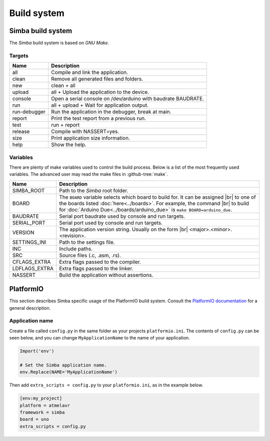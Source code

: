 Build system
============

Simba build system
------------------

The `Simba` build system is based on `GNU Make`.

Targets
^^^^^^^

+-----------------+----------------------------------------------------------------+
|  Name           |  Description                                                   |
+=================+================================================================+
|  all            |  Compile and link the application.                             |
+-----------------+----------------------------------------------------------------+
|  clean          |  Remove all generated files and folders.                       |
+-----------------+----------------------------------------------------------------+
|  new            |  clean + all                                                   |
+-----------------+----------------------------------------------------------------+
|  upload         |  all + Upload the application to the device.                   |
+-----------------+----------------------------------------------------------------+
| console         |  Open a serial console on /dev/arduino with baudrate BAUDRATE. |
+-----------------+----------------------------------------------------------------+
|  run            |  all + upload + Wait for application output.                   |
+-----------------+----------------------------------------------------------------+
|  run-debugger   |  Run the application in the debugger, break at main.           |
+-----------------+----------------------------------------------------------------+
|  report         |  Print the test report from a previous run.                    |
+-----------------+----------------------------------------------------------------+
|  test           |  run + report                                                  |
+-----------------+----------------------------------------------------------------+
|  release        |  Compile with NASSERT=yes.                                     |
+-----------------+----------------------------------------------------------------+
|  size           |  Print application size information.                           |
+-----------------+----------------------------------------------------------------+
|  help           |  Show the help.                                                |
+-----------------+----------------------------------------------------------------+

Variables
^^^^^^^^^

There are plenty of make variables used to control the build
process. Below is a list of the most frequently used variables. The
advanced user may read the make files in :github-tree:`make`.

+-----------------+--------------------------------------------------------------------------------------------------+
|  Name           |  Description                                                                                     |
+=================+==================================================================================================+
|  SIMBA_ROOT     |  Path to the `Simba` root folder.                                                                |
+-----------------+--------------------------------------------------------------------------------------------------+
|  BOARD          |  The ``BOARD`` variable selects which board to build for. It can be assigned |br|                |
|                 |  to one of the boards listed :doc:`here<../boards>`. For example, the command |br|               |
|                 |  to build for :doc:`Arduino Due<../boards/arduino_due>` is ``make BOARD=arduino_due``.           |
+-----------------+--------------------------------------------------------------------------------------------------+
|  BAUDRATE       |  Serial port baudrate used by console and run targets.                                           |
+-----------------+--------------------------------------------------------------------------------------------------+
|  SERIAL_PORT    |  Serial port used by console and run targets.                                                    |
+-----------------+--------------------------------------------------------------------------------------------------+
|  VERSION        |  The application version string. Usually on the form |br|                                        |
|                 |  <major>.<minor>.<revision>.                                                                     |
+-----------------+--------------------------------------------------------------------------------------------------+
|  SETTINGS_INI   |  Path to the settings file.                                                                      |
+-----------------+--------------------------------------------------------------------------------------------------+
|  INC            |  Include paths.                                                                                  |
+-----------------+--------------------------------------------------------------------------------------------------+
|  SRC            |  Source files (.c, .asm, .rs).                                                                   |
+-----------------+--------------------------------------------------------------------------------------------------+
|  CFLAGS_EXTRA   |  Extra flags passed to the compiler.                                                             |
+-----------------+--------------------------------------------------------------------------------------------------+
|  LDFLAGS_EXTRA  |  Extra flags passed to the linker.                                                               |
+-----------------+--------------------------------------------------------------------------------------------------+
|  NASSERT        |  Build the application without assertions.                                                       |
+-----------------+--------------------------------------------------------------------------------------------------+

PlatformIO
----------

This section describes Simba specific usage of the PlatformIO build
system. Consult the `PlatformIO documentation`_ for a general
description.

Application name
^^^^^^^^^^^^^^^^

Create a file called ``config.py`` in the same folder as your projects
``platformio.ini``. The contents of ``config.py`` can be seen below,
and you can change ``MyApplicationName`` to the name of your
application.

.. code-block:: python

   Import('env')

   # Set the Simba application name.
   env.Replace(NAME='MyApplicationName')

Then add ``extra_scripts = config.py`` to your ``platformio.ini``, as
in the example below.

.. code-block:: ini

   [env:my_project]
   platform = atmelavr
   framework = simba
   board = uno
   extra_scripts = config.py

.. |br| raw:: html

   <br />

.. _PlatformIO documentation: http://docs.platformio.org/en/latest/projectconf.html
